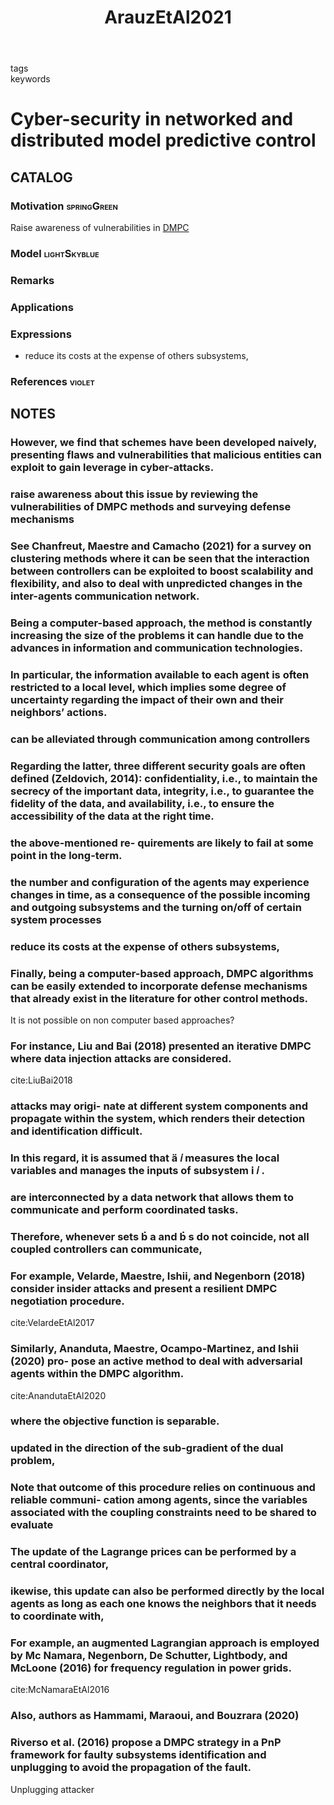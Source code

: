 :PROPERTIES:
:ID:       762c085a-731c-4b31-b8c9-2b9f64c1ae12
:ROAM_REFS: cite:ArauzEtAl2021
:END:
#+title: ArauzEtAl2021
- tags ::
- keywords ::

* Cyber-security in networked and distributed model predictive control
:PROPERTIES:
:Custom_ID: ArauzEtAl2021
:URL: https://doi.org/10.1016/j.arcontrol.2021.10.005
:AUTHOR: Arauz, T., Chanfreut, P., & Maestre, J.
:NOTER_DOCUMENT: ~/docsThese/bibliography/ArauzEtAl2021.pdf
:END:

** CATALOG

*** Motivation :springGreen:
Raise awareness of vulnerabilities in [[id:92ed23b5-1480-4241-b074-a5b4a1d42069][DMPC]]
*** Model :lightSkyblue:
*** Remarks
*** Applications
*** Expressions
- reduce its costs at the expense of others subsystems,
*** References :violet:

** NOTES

*** However, we find that schemes have been developed naively, presenting flaws and vulnerabilities that malicious entities can exploit to gain leverage in cyber-attacks.
:PROPERTIES:
:NOTER_PAGE: [[pdf:~/docsThese/bibliography/ArauzEtAl2021.pdf::1++0.00;;annot-1-67]]
:ID:       ~/docsThese/bibliography/ArauzEtAl2021.pdf-annot-1-67
:END:

*** raise awareness about this issue by reviewing the vulnerabilities of DMPC methods and surveying defense mechanisms
:PROPERTIES:
:NOTER_PAGE: [[pdf:~/docsThese/bibliography/ArauzEtAl2021.pdf::1++0.00;;annot-1-68]]
:ID:       ~/docsThese/bibliography/ArauzEtAl2021.pdf-annot-1-68
:END:

*** See Chanfreut, Maestre and Camacho (2021) for a survey on clustering methods where it can be seen that the interaction between controllers can be exploited to boost scalability and flexibility, and also to deal with unpredicted changes in the inter-agents communication network.
:PROPERTIES:
:NOTER_PAGE: [[pdf:~/docsThese/bibliography/ArauzEtAl2021.pdf::1++3.75;;annot-1-70]]
:ID:       ~/docsThese/bibliography/ArauzEtAl2021.pdf-annot-1-70
:END:


*** Being a computer-based approach, the method is constantly increasing the size of the problems it can handle due to the advances in information and communication technologies.
:PROPERTIES:
:NOTER_PAGE: [[pdf:~/docsThese/bibliography/ArauzEtAl2021.pdf::1++4.69;;annot-1-69]]
:ID:       ~/docsThese/bibliography/ArauzEtAl2021.pdf-annot-1-69
:END:

*** In particular, the information available to each agent is often restricted to a local level, which implies some degree of uncertainty regarding the impact of their own and their neighbors’ actions.
:PROPERTIES:
:NOTER_PAGE: [[pdf:~/docsThese/bibliography/ArauzEtAl2021.pdf::1++4.69;;annot-1-71]]
:ID:       ~/docsThese/bibliography/ArauzEtAl2021.pdf-annot-1-71
:END:

*** can be alleviated through communication among controllers
:PROPERTIES:
:NOTER_PAGE: [[pdf:~/docsThese/bibliography/ArauzEtAl2021.pdf::1++4.69;;annot-1-72]]
:ID:       ~/docsThese/bibliography/ArauzEtAl2021.pdf-annot-1-72
:END:

*** Regarding the latter, three different security goals are often defined (Zeldovich, 2014): confidentiality, i.e., to maintain the secrecy of the important data, integrity, i.e., to guarantee the fidelity of the data, and availability, i.e., to ensure the accessibility of the data at the right time.
:PROPERTIES:
:NOTER_PAGE: [[pdf:~/docsThese/bibliography/ArauzEtAl2021.pdf::2++0.00;;annot-2-79]]
:ID:       ~/docsThese/bibliography/ArauzEtAl2021.pdf-annot-2-79
:END:

*** the above-mentioned re- quirements are likely to fail at some point in the long-term.
:PROPERTIES:
:NOTER_PAGE: [[pdf:~/docsThese/bibliography/ArauzEtAl2021.pdf::2++0.00;;annot-2-80]]
:ID:       ~/docsThese/bibliography/ArauzEtAl2021.pdf-annot-2-80
:END:

*** the number and configuration of the agents may experience changes in time, as a consequence of the possible incoming and outgoing subsystems and the turning on/off of certain system processes
:PROPERTIES:
:NOTER_PAGE: [[pdf:~/docsThese/bibliography/ArauzEtAl2021.pdf::2++0.00;;annot-2-81]]
:ID:       ~/docsThese/bibliography/ArauzEtAl2021.pdf-annot-2-81
:END:

*** reduce its costs at the expense of others subsystems,
:PROPERTIES:
:NOTER_PAGE: [[pdf:~/docsThese/bibliography/ArauzEtAl2021.pdf::2++0.00;;annot-2-82]]
:ID:       ~/docsThese/bibliography/ArauzEtAl2021.pdf-annot-2-82
:END:

*** Finally, being a computer-based approach, DMPC algorithms can be easily extended to incorporate defense mechanisms that already exist in the literature for other control methods.
:PROPERTIES:
:NOTER_PAGE: [[pdf:~/docsThese/bibliography/ArauzEtAl2021.pdf::2++0.65;;annot-2-87]]
:ID:       ~/docsThese/bibliography/ArauzEtAl2021.pdf-annot-2-87
:END:
It is not possible on non computer based approaches?

*** For instance, Liu and Bai (2018) presented an iterative DMPC where data injection attacks are considered.
:PROPERTIES:
:NOTER_PAGE: [[pdf:~/docsThese/bibliography/ArauzEtAl2021.pdf::2++0.97;;annot-2-86]]
:ID:       ~/docsThese/bibliography/ArauzEtAl2021.pdf-annot-2-86
:END:
cite:LiuBai2018

*** attacks may origi- nate at different system components and propagate within the system, which renders their detection and identification difficult.
:PROPERTIES:
:NOTER_PAGE: [[pdf:~/docsThese/bibliography/ArauzEtAl2021.pdf::2++5.62;;annot-2-83]]
:ID:       ~/docsThese/bibliography/ArauzEtAl2021.pdf-annot-2-83
:END:

*** In this regard, it is assumed that  𝑖 measures the local variables and manages the inputs of subsystem  𝑖 .
:PROPERTIES:
:NOTER_PAGE: [[pdf:~/docsThese/bibliography/ArauzEtAl2021.pdf::2++6.01;;annot-2-88]]
:ID:       ~/docsThese/bibliography/ArauzEtAl2021.pdf-annot-2-88
:END:

*** are interconnected by a data network that allows them to communicate and perform coordinated tasks.
:PROPERTIES:
:NOTER_PAGE: [[pdf:~/docsThese/bibliography/ArauzEtAl2021.pdf::2++6.01;;annot-2-89]]
:ID:       ~/docsThese/bibliography/ArauzEtAl2021.pdf-annot-2-89
:END:

*** Therefore, whenever sets  a and  s do not coincide, not all coupled controllers can communicate,
:PROPERTIES:
:NOTER_PAGE: [[pdf:~/docsThese/bibliography/ArauzEtAl2021.pdf::2++6.01;;annot-2-90]]
:ID:       ~/docsThese/bibliography/ArauzEtAl2021.pdf-annot-2-90
:END:


*** For example, Velarde, Maestre, Ishii, and Negenborn (2018) consider insider attacks and present a resilient DMPC negotiation procedure.
:PROPERTIES:
:NOTER_PAGE: [[pdf:~/docsThese/bibliography/ArauzEtAl2021.pdf::2++7.88;;annot-2-84]]
:ID:       ~/docsThese/bibliography/ArauzEtAl2021.pdf-annot-2-84
:END:
cite:VelardeEtAl2017

*** Similarly, Ananduta, Maestre, Ocampo-Martinez, and Ishii (2020) pro- pose an active method to deal with adversarial agents within the DMPC algorithm.
:PROPERTIES:
:NOTER_PAGE: [[pdf:~/docsThese/bibliography/ArauzEtAl2021.pdf::2++7.88;;annot-2-85]]
:ID:       ~/docsThese/bibliography/ArauzEtAl2021.pdf-annot-2-85
:END:
cite:AnandutaEtAl2020

*** where the objective function is separable.
:PROPERTIES:
:NOTER_PAGE: [[pdf:~/docsThese/bibliography/ArauzEtAl2021.pdf::3++3.12;;annot-3-35]]
:ID:       ~/docsThese/bibliography/ArauzEtAl2021.pdf-annot-3-35
:END:

*** updated in the direction of the sub-gradient of the dual problem,
:PROPERTIES:
:NOTER_PAGE: [[pdf:~/docsThese/bibliography/ArauzEtAl2021.pdf::3++7.88;;annot-3-36]]
:ID:       ~/docsThese/bibliography/ArauzEtAl2021.pdf-annot-3-36
:END:

*** Note that outcome of this procedure relies on continuous and reliable communi- cation among agents, since the variables associated with the coupling constraints need to be shared to evaluate
:PROPERTIES:
:NOTER_PAGE: [[pdf:~/docsThese/bibliography/ArauzEtAl2021.pdf::3++7.88;;annot-3-37]]
:ID:       ~/docsThese/bibliography/ArauzEtAl2021.pdf-annot-3-37
:END:

*** The update of the Lagrange prices can be performed by a central coordinator,
:PROPERTIES:
:NOTER_PAGE: [[pdf:~/docsThese/bibliography/ArauzEtAl2021.pdf::4++2.19;;annot-4-56]]
:ID:       ~/docsThese/bibliography/ArauzEtAl2021.pdf-annot-4-56
:END:

*** ikewise, this update can also be performed directly by the local agents as long as each one knows the neighbors that it needs to coordinate with,
:PROPERTIES:
:NOTER_PAGE: [[pdf:~/docsThese/bibliography/ArauzEtAl2021.pdf::4++2.19;;annot-4-57]]
:ID:       ~/docsThese/bibliography/ArauzEtAl2021.pdf-annot-4-57
:END:

*** For example, an augmented Lagrangian approach is employed by Mc Namara, Negenborn, De Schutter, Lightbody, and McLoone (2016) for frequency regulation in power grids.
:PROPERTIES:
:NOTER_PAGE: [[pdf:~/docsThese/bibliography/ArauzEtAl2021.pdf::4++3.75;;annot-4-58]]
:ID:       ~/docsThese/bibliography/ArauzEtAl2021.pdf-annot-4-58
:END:
cite:McNamaraEtAl2016

*** Also, authors as Hammami, Maraoui, and Bouzrara (2020)
:PROPERTIES:
:NOTER_PAGE: [[pdf:~/docsThese/bibliography/ArauzEtAl2021.pdf::4++3.75;;annot-4-59]]
:ID:       ~/docsThese/bibliography/ArauzEtAl2021.pdf-annot-4-59
:END:

*** Riverso et al. (2016) propose a DMPC strategy in a PnP framework for faulty subsystems identification and unplugging to avoid the propagation of the fault.
:PROPERTIES:
:NOTER_PAGE: [[pdf:~/docsThese/bibliography/ArauzEtAl2021.pdf::13++3.62;;annot-13-57]]
:ID:       ~/docsThese/bibliography/ArauzEtAl2021.pdf-annot-13-57
:END:
Unplugging attacker

